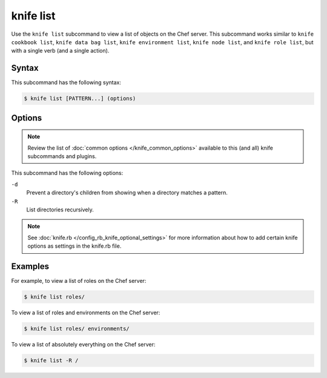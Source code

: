 

=====================================================
knife list
=====================================================

.. tag knife_list_25

Use the ``knife list`` subcommand to view a list of objects on the Chef server. This subcommand works similar to ``knife cookbook list``, ``knife data bag list``, ``knife environment list``, ``knife node list``, and ``knife role list``, but with a single verb (and a single action).

.. end_tag

Syntax
=====================================================
.. tag knife_list_syntax

This subcommand has the following syntax:

.. code-block:: bash

   $ knife list [PATTERN...] (options)

.. end_tag

Options
=====================================================
.. note:: .. tag knife_common_see_common_options_link

          Review the list of :doc:`common options </knife_common_options>` available to this (and all) knife subcommands and plugins.

          .. end_tag

.. tag 4_4

This subcommand has the following options:

``-d``
   Prevent a directory's children from showing when a directory matches a pattern.

``-R``
   List directories recursively.

.. end_tag

.. note:: .. tag knife_common_see_all_config_options

          See :doc:`knife.rb </config_rb_knife_optional_settings>` for more information about how to add certain knife options as settings in the knife.rb file.

          .. end_tag

Examples
=====================================================
.. tag knife_list_roles

For example, to view a list of roles on the Chef server:

.. code-block:: bash

   $ knife list roles/

.. end_tag

.. tag knife_list_roles_and_environments

To view a list of roles and environments on the Chef server:

.. code-block:: bash

   $ knife list roles/ environments/

.. end_tag

.. tag knife_list_everything

To view a list of absolutely everything on the Chef server:

.. code-block:: bash

   $ knife list -R /

.. end_tag

